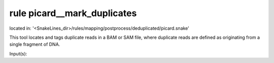 rule picard__mark_duplicates
----------------------------
located in: '<SnakeLines_dir>/rules/mapping/postprocess/deduplicated/picard.snake'

This tool locates and tags duplicate reads in a BAM or SAM file, where duplicate reads are defined as
originating from a single fragment of DNA.

Input(s):

